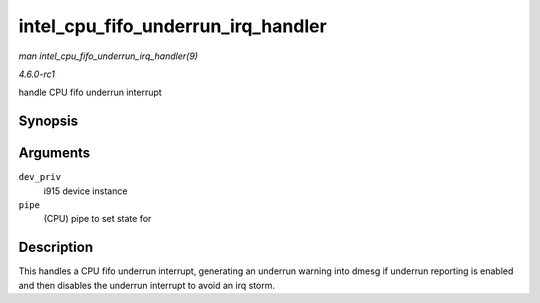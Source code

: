 
.. _API-intel-cpu-fifo-underrun-irq-handler:

===================================
intel_cpu_fifo_underrun_irq_handler
===================================

*man intel_cpu_fifo_underrun_irq_handler(9)*

*4.6.0-rc1*

handle CPU fifo underrun interrupt


Synopsis
========

.. c:function:: void intel_cpu_fifo_underrun_irq_handler( struct drm_i915_private * dev_priv, enum pipe pipe )

Arguments
=========

``dev_priv``
    i915 device instance

``pipe``
    (CPU) pipe to set state for


Description
===========

This handles a CPU fifo underrun interrupt, generating an underrun warning into dmesg if underrun reporting is enabled and then disables the underrun interrupt to avoid an irq
storm.
